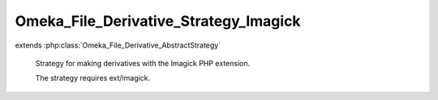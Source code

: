 --------------------------------------
Omeka_File_Derivative_Strategy_Imagick
--------------------------------------

.. php:class:: Omeka_File_Derivative_Strategy_Imagick

extends :php:class:`Omeka_File_Derivative_AbstractStrategy`

    Strategy for making derivatives with the Imagick PHP extension.

    The strategy requires ext/imagick.

    .. php:method:: __construct()

        Check for the imagick extension at creation.

    .. php:method:: createImage($sourcePath, $destPath, $type, $sizeConstraint, $mimeType)

        Generate a derivative image with Imagick.

        :param $sourcePath:
        :param $destPath:
        :param $type:
        :param $sizeConstraint:
        :param $mimeType:

    .. php:method:: _getCropOffsetX($resizedX, $sizeConstraint)

        Get the required crop offset on the X axis.

        This respects the 'gravity' setting.

        :type $resizedX: int
        :param $resizedX: Pre-crop image width
        :type $sizeConstraint: int
        :param $sizeConstraint:
        :returns: int

    .. php:method:: _getCropOffsetY($resizedY, $sizeConstraint)

        Get the required crop offset on the Y axis.

        This respects the 'gravity' setting.

        :type $resizedY: int
        :param $resizedY: Pre-crop image height
        :type $sizeConstraint: int
        :param $sizeConstraint:
        :returns: int
